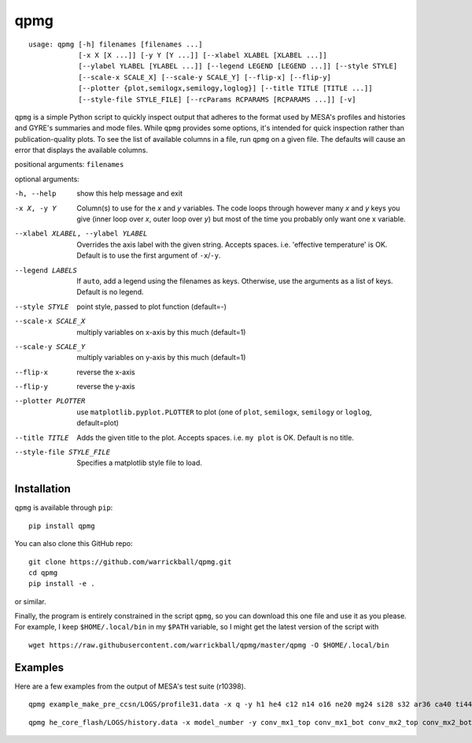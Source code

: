 ====
qpmg
====

::

  usage: qpmg [-h] filenames [filenames ...]
              [-x X [X ...]] [-y Y [Y ...]] [--xlabel XLABEL [XLABEL ...]]
              [--ylabel YLABEL [YLABEL ...]] [--legend LEGEND [LEGEND ...]] [--style STYLE]
              [--scale-x SCALE_X] [--scale-y SCALE_Y] [--flip-x] [--flip-y]
              [--plotter {plot,semilogx,semilogy,loglog}] [--title TITLE [TITLE ...]]
              [--style-file STYLE_FILE] [--rcParams RCPARAMS [RCPARAMS ...]] [-v]


``qpmg`` is a simple Python script to quickly inspect output that adheres to the
format used by MESA's profiles and histories and GYRE's summaries and mode
files. While ``qpmg`` provides some options, it's intended for quick inspection
rather than publication-quality plots. To see the list of available columns in
a file, run ``qpmg`` on a given file. The defaults will cause an error that
displays the available columns.

positional arguments: ``filenames``

optional arguments:

-h, --help              show this help message and exit
-x X, -y Y              Column(s) to use for the *x* and *y* variables. The code
                        loops through however many *x* and *y* keys you give
                        (inner loop over *x*, outer loop over *y*) but most of the
                        time you probably only want one x variable.
--xlabel XLABEL, --ylabel YLABEL    Overrides the axis label with the given string.
                        Accepts spaces. i.e. 'effective temperature' is OK.
                        Default is to use the first argument of ``-x``/``-y``.
--legend LABELS         If ``auto``, add a legend using the filenames as keys.
                        Otherwise, use the arguments as a list of keys.
                        Default is no legend.
--style STYLE           point style, passed to plot function (default=-)
--scale-x SCALE_X       multiply variables on x-axis by this much (default=1)
--scale-y SCALE_Y       multiply variables on y-axis by this much (default=1)
--flip-x                reverse the x-axis
--flip-y                reverse the y-axis
--plotter PLOTTER       use ``matplotlib.pyplot.PLOTTER`` to plot
                        (one of ``plot``, ``semilogx``, ``semilogy`` or ``loglog``,
			default=plot)
--title TITLE           Adds the given title to the plot. Accepts spaces. i.e.
                        ``my plot`` is OK. Default is no title.
--style-file STYLE_FILE         Specifies a matplotlib style file to load.

Installation
------------

``qpmg`` is available through ``pip``:

::
   
  pip install qpmg

You can also clone this GitHub repo:

::
   
  git clone https://github.com/warrickball/qpmg.git
  cd qpmg
  pip install -e .

or similar.

Finally, the program is entirely constrained in the script ``qpmg``,
so you can download this one file and use it as you please.  For
example, I keep ``$HOME/.local/bin`` in my ``$PATH`` variable, so I
might get the latest version of the script with

::

  wget https://raw.githubusercontent.com/warrickball/qpmg/master/qpmg -O $HOME/.local/bin

Examples
--------

Here are a few examples from the output of MESA's test suite (r10398).

::
   
   qpmg example_make_pre_ccsn/LOGS/profile31.data -x q -y h1 he4 c12 n14 o16 ne20 mg24 si28 s32 ar36 ca40 ti44 cr48 fe52 fe54 fe56 ni56 --plotter semilogy --legend h1 he4 c12 n14 o16 ne20 mg24 si28 s32 ar36 ca40 ti44 cr48 fe52 fe54 fe56 ni56 --title example_make_pre_ccsn

.. image:: eg/example_make_pre_ccsn.png
   
::
   
   qpmg he_core_flash/LOGS/history.data -x model_number -y conv_mx1_top conv_mx1_bot conv_mx2_top conv_mx2_bot --style . --title he_core_flash

.. image:: eg/he_core_flash.png
